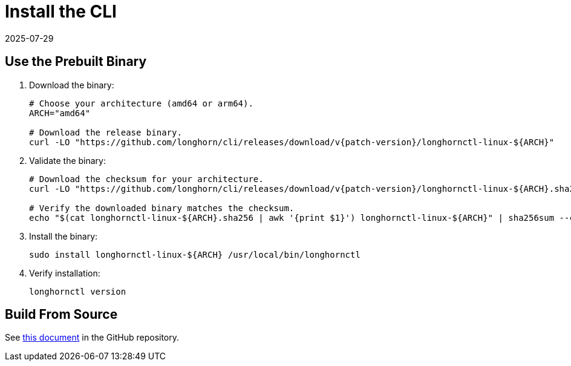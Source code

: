 = Install the CLI
:description: Master how to download and validate the Longhorn release binary, verifying its integrity with SHA-256 checksums, then install it for centralized Kubernetes.
:revdate: 2025-07-29
:page-revdate: {revdate}
:current-version: {page-component-version}

== Use the Prebuilt Binary

. Download the binary:
+
[subs="+attributes",bash]
----
# Choose your architecture (amd64 or arm64).
ARCH="amd64"

# Download the release binary.
curl -LO "https://github.com/longhorn/cli/releases/download/v{patch-version}/longhornctl-linux-${ARCH}"
----

. Validate the binary:
+
[subs="+attributes",bash]
----
# Download the checksum for your architecture.
curl -LO "https://github.com/longhorn/cli/releases/download/v{patch-version}/longhornctl-linux-${ARCH}.sha256"

# Verify the downloaded binary matches the checksum.
echo "$(cat longhornctl-linux-$\{ARCH}.sha256 | awk '{print $1}') longhornctl-linux-$\{ARCH}" | sha256sum --check
----

. Install the binary:
+
[,bash]
----
sudo install longhornctl-linux-${ARCH} /usr/local/bin/longhornctl
----

. Verify installation:
+
[subs="+attributes",bash]
----
longhornctl version
----

== Build From Source

See https://github.com/longhorn/cli/tree/{patch-version}?tab=readme-ov-file#build-from-source[this document] in the GitHub repository.
